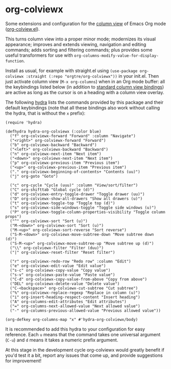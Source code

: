 * org-colviewx

Some extensions and configuration for the [[https://orgmode.org/manual/Column-View.html][column
view]] of Emacs Org mode ([[https://github.com/emacs-mirror/emacs/blob/master/lisp/org/org-colview.el][org-colview.el]]).

This turns column view into a proper minor mode; modernizes its visual appearance; improves and extends viewing, navigation and editing commands; adds sorting and filtering commands; plus provides some useful transformers for use with =org-columns-modify-value-for-display-function=.

Install as usual, for example with straight.el using =(use-package org-colviewx :straight (:repo "orgtre/org-colviewx"))= in your init.el. Then just activate column view (=M-x org-columns=) when in an Org mode buffer: all the keybindings listed below (in addition to [[https://orgmode.org/manual/Using-column-view.html][standard column view bindings]]) are active as long as the cursor is on a heading with a column view overlay.

The following [[https://github.com/abo-abo/hydra][hydra]] lists the commands provided by this package and their default keybindings (note that all these bindings also work without calling the hydra, that is without the =x= prefix):
#+begin_src elisp
(require 'hydra)

(defhydra hydra-org-colviewx (:color blue)
  ("f" org-colviewx-forward "Forward" :column "Navigate")
  ("<right>" org-colviewx-forward "Forward")
  ("b" org-colviewx-backward "Backward")
  ("<left>" org-colviewx-backward "Backward")
  ("n" org-colviewx-next-item "Next item")
  ("<down>" org-colviewx-next-item "Next item")
  ("p" org-colviewx-previous-item "Previous item")
  ("<up>" org-colviewx-previous-item "Previous item")
  ("." org-colviewx-beginning-of-contents+ "Contents (uu)")
  ("j" org-goto "Goto")
  
  ("c" org-cycle "Cycle (uuu)" :column "View/sort/filter")
  ("C" org-shifttab "Global cycle (d)")
  ("d" org-colviewx-entry-toggle-drawer "Toggle drawer (uu)")
  ("D" org-colviewx-show-all-drawers "Show all drawers (u)")
  ("t" org-colviewx-toggle-top "Toggle top (d)")
  ("s" org-colviewx-side-windows-toggle "Toggle side windows (u)")
  ("P" org-colviewx-toggle-column-properties-visibility "Toggle column props")
  ("^" org-colviewx-sort "Sort (u)")
  ("M-<down>" org-colviewx-sort "Sort (u)")
  ("M-<up>" org-colviewx-sort-reverse "Sort reverse")
  ("S-M-<down>" org-colviewx-move-subtree-down "Move subtree down (d)")
  ("S-M-<up>" org-colviewx-move-subtree-up "Move subtree up (d)")
  ("\\" org-colviewx-filter "Filter (duu)")
  ("|" org-colviewx-reset-filter "Reset filter")

  ("r" org-colviewx-redo-row "Redo row" :column "Edit")
  ("e" org-colviewx-edit-value "Edit value")
  ("s-c" org-colviewx-copy-value "Copy value")
  ("s-v" org-colviewx-paste-value "Paste value")
  ("C-d" org-colviewx-copy-value-from-above "Copy from above")
  ("DEL" org-colviewx-delete-value "Delete value")
  ("C-<backspace>" org-colviewx-cut-subtree "Cut subtree")
  ("%" org-colviewx-replace-regexp "Replace in column (u)")
  ("i" org-insert-heading-respect-content "Insert heading")
  ("A" org-columns-edit-attributes "Edit attributes")
  ("=" org-columns-next-allowed-value "Next allowed value")
  ("-" org-columns-previous-allowed-value "Previous allowed value"))

(org-defkey org-columns-map "x" #'hydra-org-colviewx/body)
#+end_src

It is recommended to add this hydra to your configuration for easy reference. Each =u= means that the command takes one universal argument (=C-u=) and =d= means it takes a numeric prefix argument.

At this stage in the development cycle org-colviewx would greatly benefit if you'd test it a bit, report any issues that come up, and provide suggestions for improvement!
